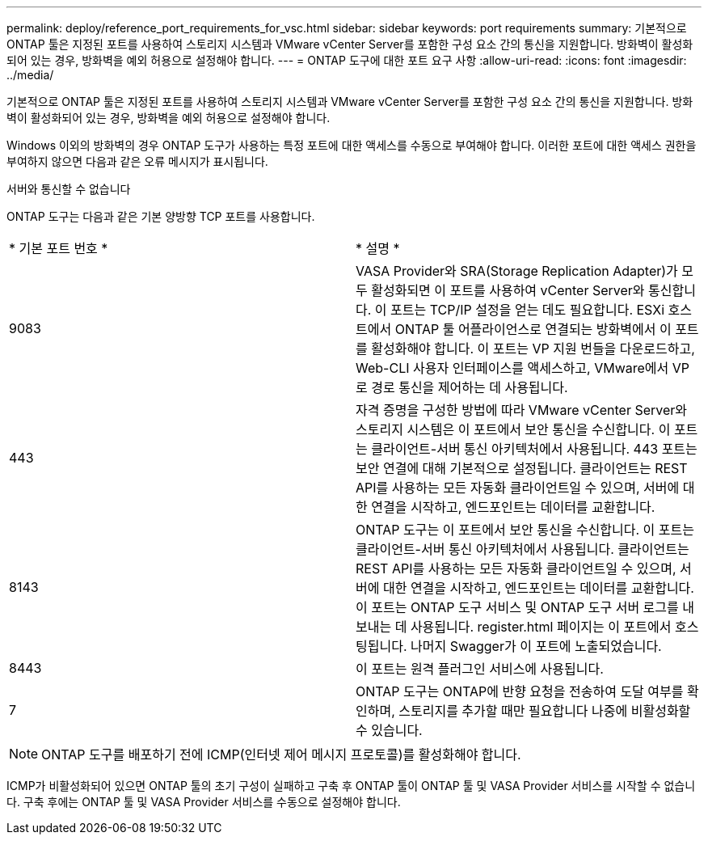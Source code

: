 ---
permalink: deploy/reference_port_requirements_for_vsc.html 
sidebar: sidebar 
keywords: port requirements 
summary: 기본적으로 ONTAP 툴은 지정된 포트를 사용하여 스토리지 시스템과 VMware vCenter Server를 포함한 구성 요소 간의 통신을 지원합니다. 방화벽이 활성화되어 있는 경우, 방화벽을 예외 허용으로 설정해야 합니다. 
---
= ONTAP 도구에 대한 포트 요구 사항
:allow-uri-read: 
:icons: font
:imagesdir: ../media/


[role="lead"]
기본적으로 ONTAP 툴은 지정된 포트를 사용하여 스토리지 시스템과 VMware vCenter Server를 포함한 구성 요소 간의 통신을 지원합니다. 방화벽이 활성화되어 있는 경우, 방화벽을 예외 허용으로 설정해야 합니다.

Windows 이외의 방화벽의 경우 ONTAP 도구가 사용하는 특정 포트에 대한 액세스를 수동으로 부여해야 합니다. 이러한 포트에 대한 액세스 권한을 부여하지 않으면 다음과 같은 오류 메시지가 표시됩니다.

서버와 통신할 수 없습니다

ONTAP 도구는 다음과 같은 기본 양방향 TCP 포트를 사용합니다.

|===


| * 기본 포트 번호 * | * 설명 * 


 a| 
9083
 a| 
VASA Provider와 SRA(Storage Replication Adapter)가 모두 활성화되면 이 포트를 사용하여 vCenter Server와 통신합니다. 이 포트는 TCP/IP 설정을 얻는 데도 필요합니다. ESXi 호스트에서 ONTAP 툴 어플라이언스로 연결되는 방화벽에서 이 포트를 활성화해야 합니다. 이 포트는 VP 지원 번들을 다운로드하고, Web-CLI 사용자 인터페이스를 액세스하고, VMware에서 VP로 경로 통신을 제어하는 데 사용됩니다.



 a| 
443
 a| 
자격 증명을 구성한 방법에 따라 VMware vCenter Server와 스토리지 시스템은 이 포트에서 보안 통신을 수신합니다. 이 포트는 클라이언트-서버 통신 아키텍처에서 사용됩니다. 443 포트는 보안 연결에 대해 기본적으로 설정됩니다. 클라이언트는 REST API를 사용하는 모든 자동화 클라이언트일 수 있으며, 서버에 대한 연결을 시작하고, 엔드포인트는 데이터를 교환합니다.



 a| 
8143
 a| 
ONTAP 도구는 이 포트에서 보안 통신을 수신합니다. 이 포트는 클라이언트-서버 통신 아키텍처에서 사용됩니다. 클라이언트는 REST API를 사용하는 모든 자동화 클라이언트일 수 있으며, 서버에 대한 연결을 시작하고, 엔드포인트는 데이터를 교환합니다. 이 포트는 ONTAP 도구 서비스 및 ONTAP 도구 서버 로그를 내보내는 데 사용됩니다. register.html 페이지는 이 포트에서 호스팅됩니다. 나머지 Swagger가 이 포트에 노출되었습니다.



 a| 
8443
 a| 
이 포트는 원격 플러그인 서비스에 사용됩니다.



 a| 
7
 a| 
ONTAP 도구는 ONTAP에 반향 요청을 전송하여 도달 여부를 확인하며, 스토리지를 추가할 때만 필요합니다
나중에 비활성화할 수 있습니다.

|===

NOTE: ONTAP 도구를 배포하기 전에 ICMP(인터넷 제어 메시지 프로토콜)를 활성화해야 합니다.

ICMP가 비활성화되어 있으면 ONTAP 툴의 초기 구성이 실패하고 구축 후 ONTAP 툴이 ONTAP 툴 및 VASA Provider 서비스를 시작할 수 없습니다. 구축 후에는 ONTAP 툴 및 VASA Provider 서비스를 수동으로 설정해야 합니다.
